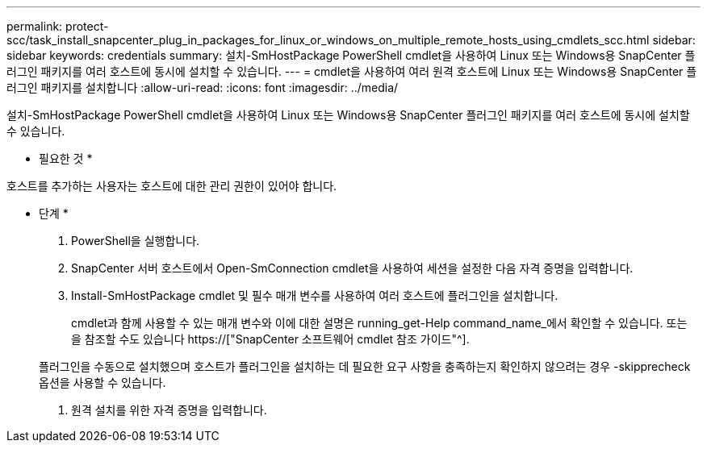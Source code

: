 ---
permalink: protect-scc/task_install_snapcenter_plug_in_packages_for_linux_or_windows_on_multiple_remote_hosts_using_cmdlets_scc.html 
sidebar: sidebar 
keywords: credentials 
summary: 설치-SmHostPackage PowerShell cmdlet을 사용하여 Linux 또는 Windows용 SnapCenter 플러그인 패키지를 여러 호스트에 동시에 설치할 수 있습니다. 
---
= cmdlet을 사용하여 여러 원격 호스트에 Linux 또는 Windows용 SnapCenter 플러그인 패키지를 설치합니다
:allow-uri-read: 
:icons: font
:imagesdir: ../media/


[role="lead"]
설치-SmHostPackage PowerShell cmdlet을 사용하여 Linux 또는 Windows용 SnapCenter 플러그인 패키지를 여러 호스트에 동시에 설치할 수 있습니다.

* 필요한 것 *

호스트를 추가하는 사용자는 호스트에 대한 관리 권한이 있어야 합니다.

* 단계 *

. PowerShell을 실행합니다.
. SnapCenter 서버 호스트에서 Open-SmConnection cmdlet을 사용하여 세션을 설정한 다음 자격 증명을 입력합니다.
. Install-SmHostPackage cmdlet 및 필수 매개 변수를 사용하여 여러 호스트에 플러그인을 설치합니다.
+
cmdlet과 함께 사용할 수 있는 매개 변수와 이에 대한 설명은 running_get-Help command_name_에서 확인할 수 있습니다. 또는 을 참조할 수도 있습니다 https://["SnapCenter 소프트웨어 cmdlet 참조 가이드"^].

+
플러그인을 수동으로 설치했으며 호스트가 플러그인을 설치하는 데 필요한 요구 사항을 충족하는지 확인하지 않으려는 경우 -skipprecheck 옵션을 사용할 수 있습니다.

. 원격 설치를 위한 자격 증명을 입력합니다.

